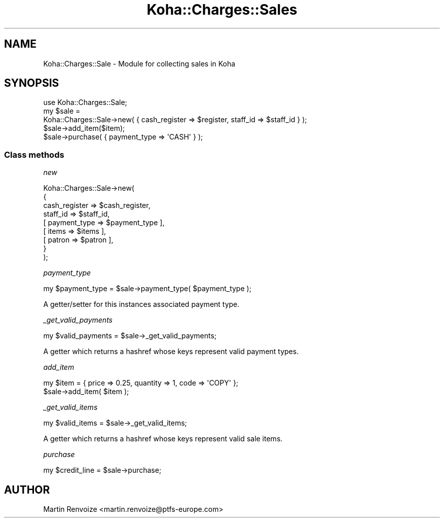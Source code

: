 .\" Automatically generated by Pod::Man 4.14 (Pod::Simple 3.40)
.\"
.\" Standard preamble:
.\" ========================================================================
.de Sp \" Vertical space (when we can't use .PP)
.if t .sp .5v
.if n .sp
..
.de Vb \" Begin verbatim text
.ft CW
.nf
.ne \\$1
..
.de Ve \" End verbatim text
.ft R
.fi
..
.\" Set up some character translations and predefined strings.  \*(-- will
.\" give an unbreakable dash, \*(PI will give pi, \*(L" will give a left
.\" double quote, and \*(R" will give a right double quote.  \*(C+ will
.\" give a nicer C++.  Capital omega is used to do unbreakable dashes and
.\" therefore won't be available.  \*(C` and \*(C' expand to `' in nroff,
.\" nothing in troff, for use with C<>.
.tr \(*W-
.ds C+ C\v'-.1v'\h'-1p'\s-2+\h'-1p'+\s0\v'.1v'\h'-1p'
.ie n \{\
.    ds -- \(*W-
.    ds PI pi
.    if (\n(.H=4u)&(1m=24u) .ds -- \(*W\h'-12u'\(*W\h'-12u'-\" diablo 10 pitch
.    if (\n(.H=4u)&(1m=20u) .ds -- \(*W\h'-12u'\(*W\h'-8u'-\"  diablo 12 pitch
.    ds L" ""
.    ds R" ""
.    ds C` ""
.    ds C' ""
'br\}
.el\{\
.    ds -- \|\(em\|
.    ds PI \(*p
.    ds L" ``
.    ds R" ''
.    ds C`
.    ds C'
'br\}
.\"
.\" Escape single quotes in literal strings from groff's Unicode transform.
.ie \n(.g .ds Aq \(aq
.el       .ds Aq '
.\"
.\" If the F register is >0, we'll generate index entries on stderr for
.\" titles (.TH), headers (.SH), subsections (.SS), items (.Ip), and index
.\" entries marked with X<> in POD.  Of course, you'll have to process the
.\" output yourself in some meaningful fashion.
.\"
.\" Avoid warning from groff about undefined register 'F'.
.de IX
..
.nr rF 0
.if \n(.g .if rF .nr rF 1
.if (\n(rF:(\n(.g==0)) \{\
.    if \nF \{\
.        de IX
.        tm Index:\\$1\t\\n%\t"\\$2"
..
.        if !\nF==2 \{\
.            nr % 0
.            nr F 2
.        \}
.    \}
.\}
.rr rF
.\" ========================================================================
.\"
.IX Title "Koha::Charges::Sales 3pm"
.TH Koha::Charges::Sales 3pm "2025-09-25" "perl v5.32.1" "User Contributed Perl Documentation"
.\" For nroff, turn off justification.  Always turn off hyphenation; it makes
.\" way too many mistakes in technical documents.
.if n .ad l
.nh
.SH "NAME"
Koha::Charges::Sale \- Module for collecting sales in Koha
.SH "SYNOPSIS"
.IX Header "SYNOPSIS"
.Vb 1
\&  use Koha::Charges::Sale;
\&
\&  my $sale =
\&    Koha::Charges::Sale\->new( { cash_register => $register, staff_id => $staff_id } );
\&  $sale\->add_item($item);
\&  $sale\->purchase( { payment_type => \*(AqCASH\*(Aq } );
.Ve
.SS "Class methods"
.IX Subsection "Class methods"
\fInew\fR
.IX Subsection "new"
.PP
.Vb 9
\&  Koha::Charges::Sale\->new(
\&    {
\&        cash_register  => $cash_register,
\&        staff_id        => $staff_id,
\&        [ payment_type => $payment_type ],
\&        [ items        => $items ],
\&        [ patron       => $patron ],
\&    }
\&  );
.Ve
.PP
\fIpayment_type\fR
.IX Subsection "payment_type"
.PP
.Vb 1
\&  my $payment_type = $sale\->payment_type( $payment_type );
.Ve
.PP
A getter/setter for this instances associated payment type.
.PP
\fI_get_valid_payments\fR
.IX Subsection "_get_valid_payments"
.PP
.Vb 1
\&  my $valid_payments = $sale\->_get_valid_payments;
.Ve
.PP
A getter which returns a hashref whose keys represent valid payment types.
.PP
\fIadd_item\fR
.IX Subsection "add_item"
.PP
.Vb 2
\&  my $item = { price => 0.25, quantity => 1, code => \*(AqCOPY\*(Aq };
\&  $sale\->add_item( $item );
.Ve
.PP
\fI_get_valid_items\fR
.IX Subsection "_get_valid_items"
.PP
.Vb 1
\&  my $valid_items = $sale\->_get_valid_items;
.Ve
.PP
A getter which returns a hashref whose keys represent valid sale items.
.PP
\fIpurchase\fR
.IX Subsection "purchase"
.PP
.Vb 1
\&  my $credit_line = $sale\->purchase;
.Ve
.SH "AUTHOR"
.IX Header "AUTHOR"
Martin Renvoize <martin.renvoize@ptfs\-europe.com>
